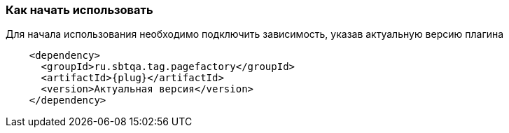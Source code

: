 === Как начать использовать

Для начала использования необходимо подключить зависимость, указав актуальную версию плагина

[source, subs="attributes+"]
----
    <dependency>
      <groupId>ru.sbtqa.tag.pagefactory</groupId>
      <artifactId>{plug}</artifactId>
      <version>Актуальная версия</version>
    </dependency>
----